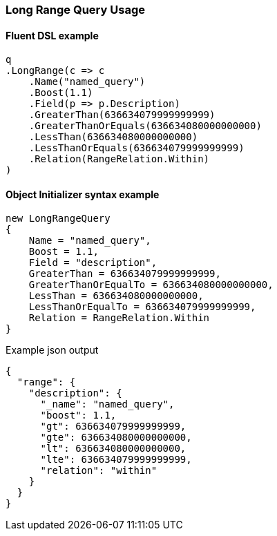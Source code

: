 :ref_current: https://www.elastic.co/guide/en/elasticsearch/reference/7.12

:github: https://github.com/elastic/elasticsearch-net

:nuget: https://www.nuget.org/packages

////
IMPORTANT NOTE
==============
This file has been generated from https://github.com/elastic/elasticsearch-net/tree/7.x/src/Tests/Tests/QueryDsl/TermLevel/Range/LongRangeQueryUsageTests.cs. 
If you wish to submit a PR for any spelling mistakes, typos or grammatical errors for this file,
please modify the original csharp file found at the link and submit the PR with that change. Thanks!
////

[[long-range-query-usage]]
=== Long Range Query Usage

==== Fluent DSL example

[source,csharp]
----
q
.LongRange(c => c
    .Name("named_query")
    .Boost(1.1)
    .Field(p => p.Description)
    .GreaterThan(636634079999999999)
    .GreaterThanOrEquals(636634080000000000)
    .LessThan(636634080000000000)
    .LessThanOrEquals(636634079999999999)
    .Relation(RangeRelation.Within)
)
----

==== Object Initializer syntax example

[source,csharp]
----
new LongRangeQuery
{
    Name = "named_query",
    Boost = 1.1,
    Field = "description",
    GreaterThan = 636634079999999999,
    GreaterThanOrEqualTo = 636634080000000000,
    LessThan = 636634080000000000,
    LessThanOrEqualTo = 636634079999999999,
    Relation = RangeRelation.Within
}
----

[source,javascript]
.Example json output
----
{
  "range": {
    "description": {
      "_name": "named_query",
      "boost": 1.1,
      "gt": 636634079999999999,
      "gte": 636634080000000000,
      "lt": 636634080000000000,
      "lte": 636634079999999999,
      "relation": "within"
    }
  }
}
----

